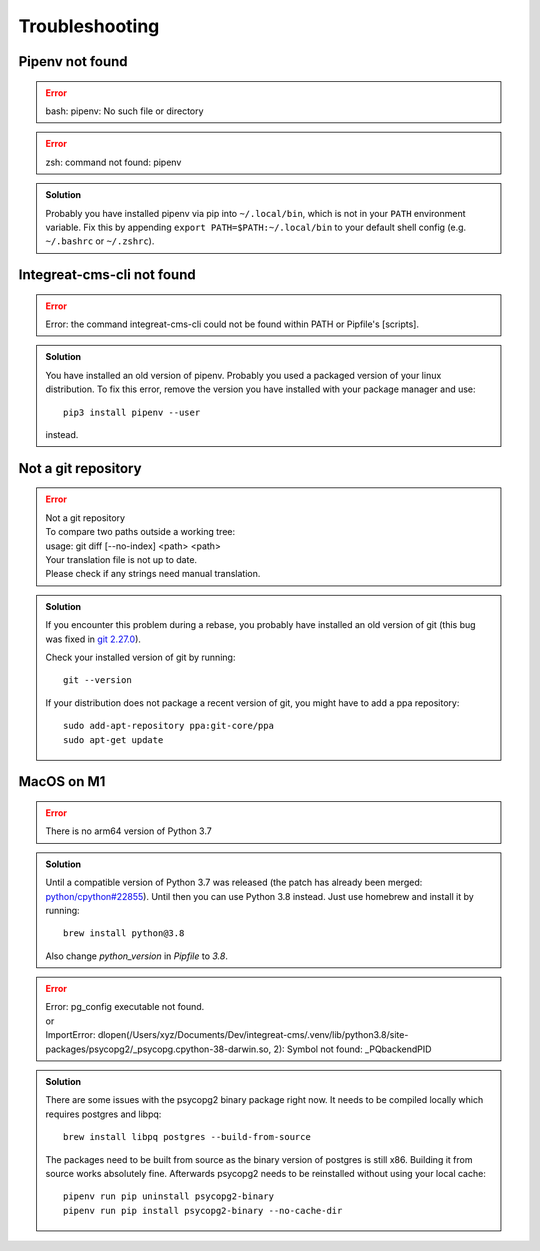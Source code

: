 ***************
Troubleshooting
***************

.. highlight:: bash


Pipenv not found
================

.. container:: two-columns

    .. container:: left-side

        .. Error:: bash: pipenv: No such file or directory

    .. container:: right-side

        .. Error:: zsh: command not found: pipenv

.. admonition:: Solution
    :class: hint

    Probably you have installed pipenv via pip into ``~/.local/bin``, which is not in your ``PATH`` environment variable.
    Fix this by appending ``export PATH=$PATH:~/.local/bin`` to your default shell config (e.g. ``~/.bashrc`` or ``~/.zshrc``).

    .. include:: include/pipenv-path-environment-variable.rst


Integreat-cms-cli not found
===========================

.. Error:: Error: the command integreat-cms-cli could not be found within PATH or Pipfile's [scripts].

.. admonition:: Solution
    :class: hint

    You have installed an old version of pipenv.
    Probably you used a packaged version of your linux distribution.
    To fix this error, remove the version you have installed with your package manager and use::

        pip3 install pipenv --user

    instead.


Not a git repository
====================

.. Error::

    | Not a git repository
    | To compare two paths outside a working tree:
    | usage: git diff [--no-index] <path> <path>
    | Your translation file is not up to date.
    | Please check if any strings need manual translation.

.. admonition:: Solution
    :class: hint

    If you encounter this problem during a rebase, you probably have installed an old version of git (this bug was fixed
    in `git 2.27.0 <https://github.com/git/git/blob/b3d7a52fac39193503a0b6728771d1bf6a161464/Documentation/RelNotes/2.27.0.txt#L83>`_).

    Check your installed version of git by running::

        git --version

    If your distribution does not package a recent version of git, you might have to add a ppa repository::

        sudo add-apt-repository ppa:git-core/ppa
        sudo apt-get update

MacOS on M1
===========

.. Error::

    | There is no arm64 version of Python 3.7

.. admonition:: Solution
    :class: hint

    Until a compatible version of Python 3.7 was released (the patch has already been merged: `python/cpython#22855 <https://github.com/python/cpython/pull/22855>`_). Until then you can use Python 3.8 instead. Just use homebrew and install it by running::

        brew install python@3.8
    
    Also change `python_version` in `Pipfile` to `3.8`.

.. Error::

    | Error: pg_config executable not found.
    | or
    | ImportError: dlopen(/Users/xyz/Documents/Dev/integreat-cms/.venv/lib/python3.8/site-packages/psycopg2/_psycopg.cpython-38-darwin.so, 2): Symbol not found: _PQbackendPID
    
.. admonition:: Solution
    :class: hint

    There are some issues with the psycopg2 binary package right now. It needs to be compiled locally which requires postgres and libpq::

        brew install libpq postgres --build-from-source 

    The packages need to be built from source as the binary version of postgres is still x86. Building it from source works absolutely fine.
    Afterwards psycopg2 needs to be reinstalled without using your local cache::

        pipenv run pip uninstall psycopg2-binary
        pipenv run pip install psycopg2-binary --no-cache-dir